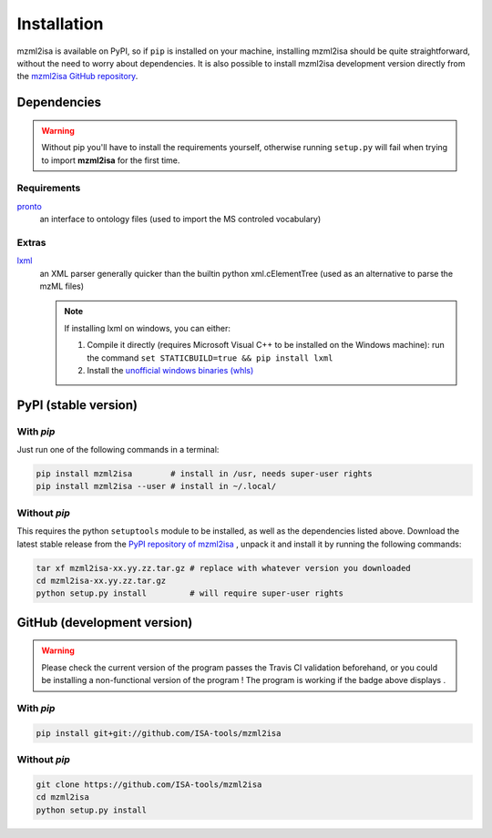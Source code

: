 Installation
============


mzml2isa is available on PyPI, so if ``pip`` is installed on your
machine, installing mzml2isa should be quite straightforward, without
the need to worry about dependencies. It is also possible to install
mzml2isa development version directly from the `mzml2isa GitHub repository <https://github.com/ISA-tools/mzml2isa>`__.


Dependencies
------------

.. warning::
   Without pip you'll have to install the requirements yourself, otherwise running
   ``setup.py`` will fail when trying to import **mzml2isa** for the first time.

Requirements
''''''''''''

`pronto <https://pypi.python.org/pypi/pronto>`__
   an interface to ontology files (used to import the MS controled vocabulary)

Extras
''''''

`lxml <https://pypi.python.org/pypi/lxml>`_
   an XML parser generally quicker than the builtin python xml.cElementTree
   (used as an alternative to parse the mzML files)

   .. note::

      If installing lxml on windows, you can either:

      1. Compile it directly (requires Microsoft Visual C++ to be installed on the Windows machine):
         run the command ``set STATICBUILD=true && pip install lxml``
      2. Install the `unofficial windows binaries (whls) <http://www.lfd.uci.edu/~gohlke/pythonlibs/#lxml>`__


PyPI (stable version) |PyPI version|
------------------------------------

.. |PyPI version| image:: https://img.shields.io/pypi/v/mzml2isa.svg?style=flat&maxAge=3600
   :target: https://pypi.python.org/pypi/mzml2isa/


With `pip`
''''''''''''

Just run one of the following commands in a terminal:

.. code:: bash

   pip install mzml2isa        # install in /usr, needs super-user rights
   pip install mzml2isa --user # install in ~/.local/


Without `pip`
'''''''''''''

This requires the python ``setuptools`` module to be installed, as well as the
dependencies listed above. Download the latest stable release from the
`PyPI repository of mzml2isa <https://pypi.python.org/pypi/mzml2isa>`__ ,
unpack it and install it by running the following commands:

.. code:: bash

   tar xf mzml2isa-xx.yy.zz.tar.gz # replace with whatever version you downloaded
   cd mzml2isa-xx.yy.zz.tar.gz
   python setup.py install         # will require super-user rights



GitHub (development version) |Build Status|
-------------------------------------------

.. warning::
   Please check the current version of the program passes the Travis CI validation beforehand,
   or you could be installing a non-functional version of the program ! The program is working
   if the badge above displays |Passing build|.


With `pip`
''''''''''

.. code:: bash

   pip install git+git://github.com/ISA-tools/mzml2isa


Without `pip`
'''''''''''''

.. code:: bash

   git clone https://github.com/ISA-tools/mzml2isa
   cd mzml2isa
   python setup.py install


.. |Build Status| image:: https://img.shields.io/travis/ISA-tools/mzml2isa.svg?style=flat&maxAge=3600
   :target: https://travis-ci.org/ISA-tools/mzml2isa

.. |Passing build| image:: https://img.shields.io/badge/build-passing-brightgreen.svg

